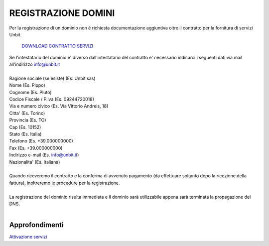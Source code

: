 ---------------------
REGISTRAZIONE DOMINI
---------------------

Per la registrazione di un dominio non è richiesta documentazione aggiuntiva oltre il contratto per la fornitura di servizi Unbit.

    `DOWNLOAD CONTRATTO SERVIZI </dnl/contratto_hosting.pdf>`_

| Se l'intestatario del dominio e' diverso dall'intestatario del contratto e' necessario indicarci i seguenti dati via mail all'indirizzo info@unbit.it
|
| Ragione sociale (se esiste) (Es. Unbit sas)
| Nome (Es. Pippo)
| Cognome (Es. Pluto)
| Codice Fiscale / P.iva (Es. 09244720018)
| Via e numero civico (Es. Via Vittorio Andreis, 18)
| Citta' (Es. Torino)
| Provincia (Es. TO)
| Cap (Es. 10152)
| Stato (Es. Italia)
| Telefono (Es. +39.000000000)
| Fax (Es. +39.000000000)
| Indirizzo e-mail (Es. info@unbit.it)
| Nazionalita' (Es. Italiana)
|
| Quando riceveremo il contratto e la conferma di avvenuto pagamento (da effettuare soltanto dopo la ricezione della fattura), inoltreremo le procedure per la registrazione.
|
| La registrazione del dominio risulta immediata e il dominio sarà utilizzabile appena sarà terminata la propagazione dei DNS.
|

Approfondimenti
*****************

`Attivazione servizi </attivazione_servizi>`_
